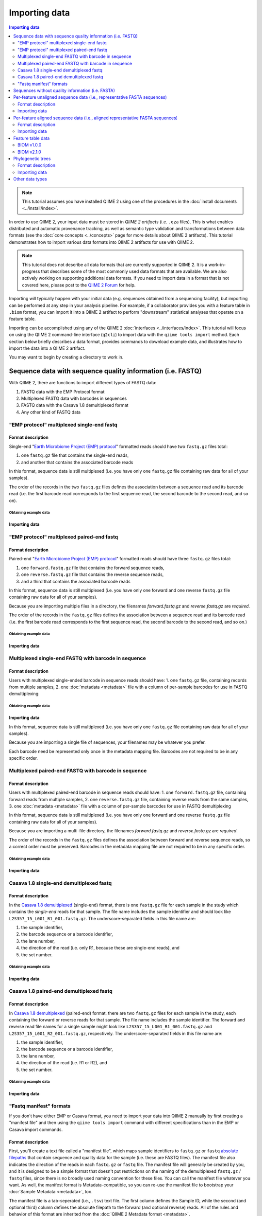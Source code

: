 Importing data
==============

.. contents:: Importing data
   :depth: 2

.. note:: This tutorial assumes you have installed QIIME 2 using one of the procedures in the :doc:`install documents <../install/index>`.

In order to use QIIME 2, your input data must be stored in *QIIME 2 artifacts* (i.e. ``.qza`` files). This is what enables distributed and automatic provenance tracking, as well as semantic type validation and transformations between data formats (see the :doc:`core concepts <../concepts>` page for more details about QIIME 2 artifacts). This tutorial demonstrates how to import various data formats into QIIME 2 artifacts for use with QIIME 2.

.. note:: This tutorial does not describe all data formats that are currently supported in QIIME 2. It is a work-in-progress that describes some of the most commonly used data formats that are available. We are also actively working on supporting additional data formats. If you need to import data in a format that is not covered here, please post to the `QIIME 2 Forum`_ for help.

Importing will typically happen with your initial data (e.g. sequences obtained from a sequencing facility), but importing can be performed at any step in your analysis pipeline. For example, if a collaborator provides you with a feature table in ``.biom`` format, you can import it into a QIIME 2 artifact to perform "downstream" statistical analyses that operate on a feature table.

Importing can be accomplished using any of the QIIME 2 :doc:`interfaces <../interfaces/index>`. This tutorial will focus on using the QIIME 2 command-line interface (``q2cli``) to import data with the ``qiime tools import`` method. Each section below briefly describes a data format, provides commands to download example data, and illustrates how to import the data into a QIIME 2 artifact.

You may want to begin by creating a directory to work in.

.. command-block::
   :no-exec:

   mkdir qiime2-importing-tutorial
   cd qiime2-importing-tutorial


.. _`importing seqs`:

Sequence data with sequence quality information (i.e. FASTQ)
------------------------------------------------------------

With QIIME 2, there are functions to import different types of FASTQ data:

1. FASTQ data with the EMP Protocol format
2. Multiplexed FASTQ data with barcodes in sequences
3. FASTQ data with the Casava 1.8 demultiplexed format
4. Any other kind of FASTQ data

.. _`emp import`:

"EMP protocol" multiplexed single-end fastq
~~~~~~~~~~~~~~~~~~~~~~~~~~~~~~~~~~~~~~~~~~~

Format description
******************

Single-end "`Earth Microbiome Project (EMP) protocol`_"  formatted reads should have two ``fastq.gz`` files total:

1. one ``fastq.gz`` file that contains the single-end reads,
2. and another that contains the associated barcode reads

In this format, sequence data is still multiplexed (i.e. you have only one ``fastq.gz`` file containing raw data for all of your samples).

The order of the records in the two ``fastq.gz`` files defines the association between a sequence read and its barcode read (i.e. the first barcode read corresponds to the first sequence read, the second barcode to the second read, and so on).

Obtaining example data
```````````````````````

.. command-block::

   mkdir emp-single-end-sequences

.. download::
   :url: https://data.qiime2.org/2020.5/tutorials/moving-pictures/emp-single-end-sequences/barcodes.fastq.gz
   :saveas: emp-single-end-sequences/barcodes.fastq.gz

.. download::
   :url: https://data.qiime2.org/2020.5/tutorials/moving-pictures/emp-single-end-sequences/sequences.fastq.gz
   :saveas: emp-single-end-sequences/sequences.fastq.gz

Importing data
**************

.. command-block::

   qiime tools import \
     --type EMPSingleEndSequences \
     --input-path emp-single-end-sequences \
     --output-path emp-single-end-sequences.qza

"EMP protocol" multiplexed paired-end fastq
~~~~~~~~~~~~~~~~~~~~~~~~~~~~~~~~~~~~~~~~~~~

Format description
******************

Paired-end "`Earth Microbiome Project (EMP) protocol`_" formatted reads should have three ``fastq.gz`` files total:

1. one ``forward.fastq.gz`` file that contains the forward sequence reads,
2. one ``reverse.fastq.gz`` file that contains the reverse sequence reads,
3. and a third that contains the associated barcode reads

In this format, sequence data is still multiplexed (i.e. you have only one forward and one reverse ``fastq.gz`` file containing raw data for all of your samples).

Because you are importing multiple files in a directory, the filenames `forward.fastq.gz` and `reverse.fastq.gz` are *required*.

The order of the records in the ``fastq.gz`` files defines the association between a sequence read and its barcode read (i.e. the first barcode read corresponds to the first sequence read, the second barcode to the second read, and so on.)

Obtaining example data
``````````````````````

.. command-block::

   mkdir emp-paired-end-sequences

.. download::
   :url: https://data.qiime2.org/2020.5/tutorials/atacama-soils/1p/forward.fastq.gz
   :saveas: emp-paired-end-sequences/forward.fastq.gz

.. download::
   :url: https://data.qiime2.org/2020.5/tutorials/atacama-soils/1p/reverse.fastq.gz
   :saveas: emp-paired-end-sequences/reverse.fastq.gz

.. download::
   :url: https://data.qiime2.org/2020.5/tutorials/atacama-soils/1p/barcodes.fastq.gz
   :saveas: emp-paired-end-sequences/barcodes.fastq.gz

Importing data
**************

.. command-block::

   qiime tools import \
     --type EMPPairedEndSequences \
     --input-path emp-paired-end-sequences \
     --output-path emp-paired-end-sequences.qza

.. _`multiplexed barcode in seq import`:

Multiplexed single-end FASTQ with barcode in sequence
~~~~~~~~~~~~~~~~~~~~~~~~~~~~~~~~~~~~~~~~~~~~~~~~~~~~~

Format description
******************

Users with multiplexed single-ended barcode in sequence reads should have:
1. one ``fastq.gz`` file, containing records from multiple samples,
2. one :doc:`metadata <metadata>` file with a column of per-sample barcodes for use in FASTQ demultiplexing

Obtaining example data
```````````````````````

.. command-block::

   mkdir muxed-se-barcode-in-seqs

.. download::
   :url: https://data.qiime2.org/2020.5/tutorials/importing/muxed-se-barcode-in-seqs.fastq.gz
   :saveas: muxed-se-barcode-in-seqs/sequences.fastq.gz

Importing data
**************

.. command-block::

   qiime tools import \
     --type MultiplexedSingleEndBarcodeInSequence \
     --input-path sequences.fastq.gz \
     --output-path multiplexed-seqs.qza

In this format, sequence data is still multiplexed (i.e. you have only one ``fastq.gz`` file containing raw data for all of your samples).

Because you are importing a single file of sequences, your filenames may be whatever you prefer.

Each barcode need be represented only once in the metadata mapping file. Barcodes are not required to be in any specific order.

Multiplexed paired-end FASTQ with barcode in sequence
~~~~~~~~~~~~~~~~~~~~~~~~~~~~~~~~~~~~~~~~~~~~~~~~~~~~~

Format description
******************

Users with multiplexed paired-end barcode in sequence reads should have:
1. one ``forward.fastq.gz`` file, containing forward reads from multiple samples,
2. one ``reverse.fastq.gz`` file, containing reverse reads from the same samples,
3. one :doc:`metadata <metadata>` file with a column of per-sample barcodes for use in FASTQ demultiplexing

In this format, sequence data is still multiplexed (i.e. you have only one forward and one reverse ``fastq.gz`` file containing raw data for all of your samples).

Because you are importing a multi-file directory, the filenames `forward.fastq.gz` and `reverse.fastq.gz` are *required*.

The order of the records in the ``fastq.gz`` files defines the association between forward and reverse sequence reads, so a correct order must be preserved. Barcodes in the metadata mapping file are not required to be in any specific order.

Obtaining example data
``````````````````````

.. command-block::

   mkdir muxed-pe-barcode-in-seqs

.. download::
   :url: https://data.qiime2.org/2020.5/tutorials/importing/muxed-pe-barcodes-in-seqs/forward.fastq.gz
   :saveas: muxed-pe-barcode-in-seqs/forward.fastq.gz

.. download::
   :url: https://data.qiime2.org/2020.5/tutorials/importing/muxed-pe-barcodes-in-seqs/reverse.fastq.gz
   :saveas: muxed-pe-barcode-in-seqs/reverse.fastq.gz

Importing data
**************

.. command-block::

   qiime tools import \
     --type MultiplexedPairedEndBarcodeInSequence \
     --input-path muxed-pe-barcode-in-seqs \
     --output-path multiplexed-seqs.qza

.. _`casava import`:

Casava 1.8 single-end demultiplexed fastq
~~~~~~~~~~~~~~~~~~~~~~~~~~~~~~~~~~~~~~~~~

Format description
******************

In the `Casava 1.8 demultiplexed`_ (single-end) format, there is one ``fastq.gz`` file for each sample in the study which contains the `single-end` reads for that sample. The file name includes the sample identifier and should look like ``L2S357_15_L001_R1_001.fastq.gz``. The underscore-separated fields in this file name are:

1. the sample identifier,
2. the barcode sequence or a barcode identifier,
3. the lane number,
4. the direction of the read (i.e. only R1, because these are single-end reads), and
5. the set number.

Obtaining example data
``````````````````````

.. download::
   :url: https://data.qiime2.org/2020.5/tutorials/importing/casava-18-single-end-demultiplexed.zip
   :saveas: casava-18-single-end-demultiplexed.zip

.. command-block::

   unzip -q casava-18-single-end-demultiplexed.zip

Importing data
**************

.. command-block::

   qiime tools import \
     --type 'SampleData[SequencesWithQuality]' \
     --input-path casava-18-single-end-demultiplexed \
     --input-format CasavaOneEightSingleLanePerSampleDirFmt \
     --output-path demux-single-end.qza

Casava 1.8 paired-end demultiplexed fastq
~~~~~~~~~~~~~~~~~~~~~~~~~~~~~~~~~~~~~~~~~

Format description
******************

In `Casava 1.8 demultiplexed`_ (paired-end) format, there are two ``fastq.gz`` files for each sample in the study, each containing the forward or reverse reads for that sample. The file name includes the sample identifier. The forward and reverse read file names for a single sample might look like ``L2S357_15_L001_R1_001.fastq.gz`` and ``L2S357_15_L001_R2_001.fastq.gz``, respectively.
The underscore-separated fields in this file name are:

1. the sample identifier,
2. the barcode sequence or a barcode identifier,
3. the lane number,
4. the direction of the read (i.e. R1 or R2), and
5. the set number.

Obtaining example data
``````````````````````

.. download::
   :url: https://data.qiime2.org/2020.5/tutorials/importing/casava-18-paired-end-demultiplexed.zip
   :saveas: casava-18-paired-end-demultiplexed.zip

.. command-block::

   unzip -q casava-18-paired-end-demultiplexed.zip

Importing data
**************

.. command-block::
   qiime tools import \
     --type 'SampleData[PairedEndSequencesWithQuality]' \
     --input-path casava-18-paired-end-demultiplexed \
     --input-format CasavaOneEightSingleLanePerSampleDirFmt \
     --output-path demux-paired-end.qza

.. _`manifest file`:

"Fastq manifest" formats
~~~~~~~~~~~~~~~~~~~~~~~~

If you don't have either EMP or Casava format, you need to import your data into QIIME 2 manually by first creating a "manifest file" and then using the ``qiime tools import`` command with different specifications than in the EMP or Casava import commands.

Format description
******************

First, you'll create a text file called a "manifest file", which maps sample identifiers to ``fastq.gz`` or ``fastq`` `absolute filepaths`_ that contain sequence and quality data for the sample (i.e. these are FASTQ files).
The manifest file also indicates the direction of the reads in each ``fastq.gz`` or ``fastq`` file. The manifest file will generally be created by you, and it is designed to be a simple format that doesn't put restrictions on the naming of the demultiplexed ``fastq.gz`` / ``fastq`` files, since there is no broadly used naming convention for these files. You can call the manifest file whatever you want. As well, the manifest format is Metadata-compatible, so you can re-use the manifest file to bootstrap your :doc:`Sample Metadata <metadata>`, too.

The manifest file is a tab-seperated (i.e., ``.tsv``) text file. The first column defines the Sample ID, while the second (and optional third) column defines the absolute filepath to the forward (and optional reverse) reads. All of the rules and behavior of this format are inherited from the :doc:`QIIME 2 Metadata format <metadata>`.

The ``fastq.gz`` absolute filepaths may contain environment variables (e.g., ``$HOME`` or ``$PWD``). The following example illustrates a simple fastq manifest file for paired-end read data for four samples.

::

  sample-id	forward-absolute-filepath	reverse-absolute-filepath
  sample-1	$PWD/some/filepath/sample0_R1.fastq.gz	$PWD/some/filepath/sample1_R2.fastq.gz
  sample-2	$PWD/some/filepath/sample2_R1.fastq.gz	$PWD/some/filepath/sample2_R2.fastq.gz
  sample-3	$PWD/some/filepath/sample3_R1.fastq.gz	$PWD/some/filepath/sample3_R2.fastq.gz
  sample-4	$PWD/some/filepath/sample4_R1.fastq.gz	$PWD/some/filepath/sample4_R2.fastq.gz

Just like with ``fastq.gz``, the absolute filepaths in the manifest for any ``fastq`` files must be accurate. The following example illustrates a simple fastq manifest file for ``fastq`` single-end read data for two samples.

::

  sample-id	absolute-filepath
  sample-1	$PWD/some/filepath/sample1_R1.fastq
  sample-2	$PWD/some/filepath/sample2_R1.fastq

There are four variants of FASTQ data which you must specify to QIIME 2 when importing, and which are defined in the following sections. Since importing data in these four formats is very similar, we'll only provide examples for two of the variants: ``SingleEndFastqManifestPhred33V2`` and ``PairedEndFastqManifestPhred64V2``.

SingleEndFastqManifestPhred33V2
*******************************

In this variant of the fastq manifest format, the read directions must all either be forward or reverse. This format assumes that the `PHRED offset`_ used for the positional quality scores in all of the ``fastq.gz`` / ``fastq`` files is 33.

.. download::
   :url: https://data.qiime2.org/2020.5/tutorials/importing/se-33.zip
   :saveas: se-33.zip

.. download::
   :url: https://data.qiime2.org/2020.5/tutorials/importing/se-33-manifest
   :saveas: se-33-manifest

.. command-block::

   unzip -q se-33.zip

   qiime tools import \
     --type 'SampleData[SequencesWithQuality]' \
     --input-path se-33-manifest \
     --output-path single-end-demux.qza \
     --input-format SingleEndFastqManifestPhred33V2


SingleEndFastqManifestPhred64V2
*******************************

In this variant of the fastq manifest format, the read directions must all either be forward or reverse. This format assumes that the `PHRED offset`_ used for the positional quality scores in all of the ``fastq.gz`` / ``fastq`` files is 64. During import, QIIME 2 will convert the PHRED 64 encoded quality scores to PHRED 33 encoded quality scores. This conversion will be slow, but will only happen one time.

PairedEndFastqManifestPhred33V2
*******************************

In this variant of the fastq manifest format, there must be forward and reverse read ``fastq.gz`` / ``fastq`` files for each sample ID. This format assumes that the `PHRED offset`_ used for the positional quality scores in all of the ``fastq.gz`` / ``fastq`` files is 33.

PairedEndFastqManifestPhred64V2
*******************************

In this variant of the fastq manifest format, there must be forward and reverse read ``fastq.gz`` / ``fastq`` files for each sample ID. This format assumes that the `PHRED offset`_ used for the positional quality scores in all of the ``fastq.gz`` / ``fastq`` files is 64. During import, QIIME 2 will convert the PHRED 64 encoded quality scores to PHRED 33 encoded quality scores. This conversion will be slow, but will only happen one time.

.. download::
   :url: https://data.qiime2.org/2020.5/tutorials/importing/pe-64.zip
   :saveas: pe-64.zip

.. download::
   :url: https://data.qiime2.org/2020.5/tutorials/importing/pe-64-manifest
   :saveas: pe-64-manifest

.. command-block::

   unzip -q pe-64.zip

   qiime tools import \
     --type 'SampleData[PairedEndSequencesWithQuality]' \
     --input-path pe-64-manifest \
     --output-path paired-end-demux.qza \
     --input-format PairedEndFastqManifestPhred64V2

Sequences without quality information (i.e. FASTA)
--------------------------------------------------------

QIIME 2 currently supports importing the |QIIME1_file|_ format, which consists of a single FASTA file with exactly two lines per record: header and sequence. Each sequence must span exactly one line and cannot be split across multiple lines. The ID in each header must follow the format ``<sample-id>_<seq-id>``. ``<sample-id>`` is the identifier of the sample the sequence belongs to, and ``<seq-id>`` is an identifier for the sequence *within* its sample.

An example of importing and dereplicating this kind of data can be found in the :doc:`OTU Clustering tutorial <otu-clustering>`.

Other FASTA formats like FASTA files with differently formatted sequence headers or per-sample demultiplexed FASTA files (i.e. one FASTA file per sample) are not currently supported.

Per-feature unaligned sequence data (i.e., representative FASTA sequences)
--------------------------------------------------------------------------

Format description
~~~~~~~~~~~~~~~~~~

Unaligned sequence data is imported from a FASTA formatted file containing DNA sequences that are not aligned (i.e., do not contain `-` or `.` characters). The sequences may contain degenerate nucleotide characters, such as ``N``, but some QIIME 2 actions may not support these characters. See the `scikit-bio FASTA format description`_ for more information about the FASTA format.

Obtaining example data
**********************

.. download::
   :url: https://data.qiime2.org/2020.5/tutorials/importing/sequences.fna
   :saveas: sequences.fna

Importing data
~~~~~~~~~~~~~~

.. command-block::

   qiime tools import \
     --input-path sequences.fna \
     --output-path sequences.qza \
     --type 'FeatureData[Sequence]'

Per-feature aligned sequence data (i.e., aligned representative FASTA sequences)
--------------------------------------------------------------------------------

Format description
~~~~~~~~~~~~~~~~~~

Aligned sequence data is imported from a FASTA formatted file containing DNA sequences that are aligned to one another. All aligned sequences must be exactly the same length. The sequences may contain degenerate nucleotide characters, such as ``N``, but some QIIME 2 actions may not support these characters. See the `scikit-bio FASTA format description`_ for more information about the FASTA format.

Obtaining example data
**********************

.. download::
   :url: https://data.qiime2.org/2020.5/tutorials/importing/aligned-sequences.fna
   :saveas: aligned-sequences.fna

Importing data
~~~~~~~~~~~~~~

.. command-block::

   qiime tools import \
     --input-path aligned-sequences.fna \
     --output-path aligned-sequences.qza \
     --type 'FeatureData[AlignedSequence]'

.. _`importing feature tables`:

Feature table data
------------------

You can also import pre-processed feature tables into QIIME 2.

BIOM v1.0.0
~~~~~~~~~~~

Format description
******************

See the `BIOM v1.0.0 format specification`_ for details.

Obtaining example data
``````````````````````

.. download::
   :url: https://data.qiime2.org/2020.5/tutorials/importing/feature-table-v100.biom
   :saveas: feature-table-v100.biom

Importing data
**************

.. command-block::

   qiime tools import \
     --input-path feature-table-v100.biom \
     --type 'FeatureTable[Frequency]' \
     --input-format BIOMV100Format \
     --output-path feature-table-1.qza

BIOM v2.1.0
~~~~~~~~~~~

Format description
******************

See the `BIOM v2.1.0 format specification`_ for details.

Obtaining example data
``````````````````````

.. download::
   :url: https://data.qiime2.org/2020.5/tutorials/importing/feature-table-v210.biom
   :saveas: feature-table-v210.biom

Importing data
**************

.. command-block::

   qiime tools import \
     --input-path feature-table-v210.biom \
     --type 'FeatureTable[Frequency]' \
     --input-format BIOMV210Format \
     --output-path feature-table-2.qza

Phylogenetic trees
------------------

Format description
~~~~~~~~~~~~~~~~~~

Phylogenetic trees are imported from newick formatted files. See the `scikit-bio newick format description`_ for more information about the newick format.

Obtaining example data
**********************

.. download::
   :url: https://data.qiime2.org/2020.5/tutorials/importing/unrooted-tree.tre
   :saveas: unrooted-tree.tre

Importing data
~~~~~~~~~~~~~~

.. command-block::

   qiime tools import \
     --input-path unrooted-tree.tre \
     --output-path unrooted-tree.qza \
     --type 'Phylogeny[Unrooted]'

If you have a rooted tree, you can use ``--type 'Phylogeny[Rooted]'`` instead.

Other data types
----------------

QIIME 2 can import many other data types not covered in this tutorial.
You can see which formats of input data are importable with the following command:

.. command-block::

   qiime tools import \
     --show-importable-formats

And which QIIME 2 types you can import these formats as:

.. command-block::

   qiime tools import \
     --show-importable-types

Unfortunately, there isn't currently documentation detailing which data formats can be imported as which QIIME 2 data types, but hopefully the names of these formats and types should be self-explanatory enough to figure it out.
If you have any questions, please post to the `QIIME 2 Forum`_ for help!

.. _Earth Microbiome Project (EMP) protocol: http://www.earthmicrobiome.org/protocols-and-standards/

.. _Casava 1.8 demultiplexed:  http://illumina.bioinfo.ucr.edu/ht/documentation/data-analysis-docs/CASAVA-FASTQ.pdf/view

.. _QIIME 2 Forum: https://forum.qiime2.org

.. _BIOM v1.0.0 format specification: http://biom-format.org/documentation/format_versions/biom-1.0.html

.. _BIOM v2.1.0 format specification: http://biom-format.org/documentation/format_versions/biom-2.1.html

.. _scikit-bio FASTA format description: http://scikit-bio.org/docs/latest/generated/skbio.io.format.fasta.html#fasta-format

.. _scikit-bio newick format description: http://scikit-bio.org/docs/latest/generated/skbio.io.format.newick.html

.. _absolute filepaths: https://en.wikipedia.org/wiki/Path_(computing)#Absolute_and_relative_paths

.. _PHRED offset: http://scikit-bio.org/docs/latest/generated/skbio.io.format.fastq.html#quality-score-variants

.. |QIIME1_file| replace:: QIIME 1 ``seqs.fna`` file
.. _`QIIME1_file`: http://qiime.org/documentation/file_formats.html#post-split-libraries-fasta-file-overview
